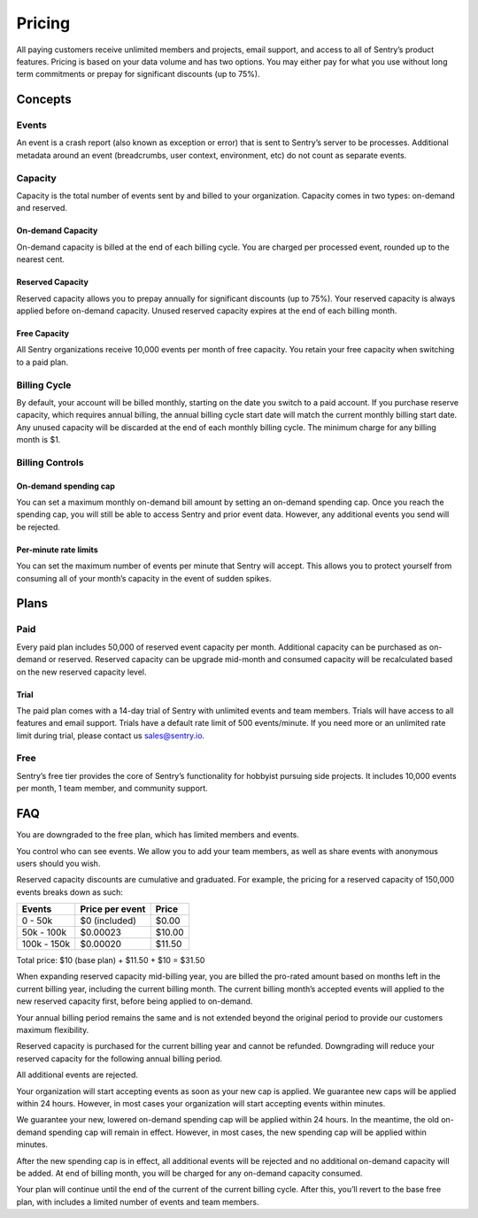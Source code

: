 Pricing
=======

All paying customers receive unlimited members and projects, email support, and access to all of Sentry’s product features. Pricing is based on your data volume and has two options. You may either pay for what you use without long term commitments or prepay for significant discounts (up to 75%).

Concepts
--------

Events
~~~~~~

An event is a crash report (also known as exception or error) that is sent to Sentry’s server to be processes. Additional metadata around an event (breadcrumbs, user context, environment, etc) do not count as separate events.

Capacity
~~~~~~~~

Capacity is the total number of events sent by and billed to your organization. Capacity comes in two types: on-demand and reserved.

On-demand Capacity
``````````````````

On-demand capacity is billed at the end of each billing cycle. You are charged per processed event, rounded up to the nearest cent.


Reserved Capacity
`````````````````

Reserved capacity allows you to prepay annually for significant discounts (up to 75%). Your reserved capacity is always applied before on-demand capacity. Unused reserved capacity expires at the end of each billing month.

Free Capacity
`````````````

All Sentry organizations receive 10,000 events per month of free capacity. You retain your free capacity when switching to a paid plan.

Billing Cycle
~~~~~~~~~~~~~

By default, your account will be billed monthly, starting on the date you switch to a paid account. If you purchase reserve capacity, which requires annual billing, the annual billing cycle start date will match the current monthly billing start date. Any unused capacity will be discarded at the end of each monthly billing cycle. The minimum charge for any billing month is $1.

Billing Controls
~~~~~~~~~~~~~~~~

On-demand spending cap
``````````````````````

You can set a maximum monthly on-demand bill amount by setting an on-demand spending cap. Once you reach the spending cap, you will still be able to access Sentry and prior event data. However, any additional events you send will be rejected.

Per-minute rate limits
``````````````````````

You can set the maximum number of events per minute that Sentry will accept. This allows you to protect yourself from consuming all of your month’s capacity in the event of sudden spikes.

Plans
-----

Paid
~~~~

Every paid plan includes 50,000 of reserved event capacity per month. Additional capacity can be purchased as on-demand or reserved. Reserved capacity can be upgrade mid-month and consumed capacity will be recalculated based on the new reserved capacity level.

Trial
`````

The paid plan comes with a 14-day trial of Sentry with unlimited events and team members. Trials will have access to all features and email support. Trials have a default rate limit of 500 events/minute. If you need more or an unlimited rate limit during trial, please contact us sales@sentry.io.

Free
~~~~

Sentry’s free tier provides the core of Sentry’s functionality for hobbyist pursuing side projects. It includes 10,000 events per month, 1 team member, and community support.

FAQ
---

.. describe:: What happens when my trial expires?

You are downgraded to the free plan, which has limited members and events.

.. describe:: Who sees my events?

You control who can see events. We allow you to add your team members, as well as share events with anonymous users should you wish.

.. describe:: How are reserved capacity discounts applied as my capacity increases?

Reserved capacity discounts are cumulative and graduated. For example, the pricing for a reserved capacity of 150,000 events breaks down as such:

+-------------+-----------------+--------+
| Events      | Price per event | Price  |
+=============+=================+========+
| 0 - 50k     | $0 (included)   | $0.00  |
+-------------+-----------------+--------+
| 50k - 100k  | $0.00023        | $10.00 |
+-------------+-----------------+--------+
| 100k - 150k | $0.00020        | $11.50 |
+-------------+-----------------+--------+

Total price: $10 (base plan) + $11.50 + $10 = $31.50

.. describe:: How am I billed if I expand my reserved capacity mid-annual billing cycle?

When expanding reserved capacity mid-billing year, you are billed the pro-rated amount based on months left in the current billing year, including the current billing month. The current billing month’s accepted events will applied to the new reserved capacity first, before being applied to on-demand.

Your annual billing period remains the same and is not extended beyond the original period to provide our customers maximum flexibility.

.. describe:: If I downgrade my reserved capacity mid-year, when does it apply?

Reserved capacity is purchased for the current billing year and cannot be refunded. Downgrading will reduce your reserved capacity for the following annual billing period.

.. describe:: What happens if I continue to send events after my on-demand spending cap is consumed?

All additional events are rejected.

.. describe:: If I raise my on-demand spending cap mid-month, when will my organization start accepting events again?

Your organization will start accepting events as soon as your new cap is applied. We guarantee new caps will be applied within 24 hours. However, in most cases your organization will start accepting events within minutes.

.. describe:: If I lower my on-demand spending cap mid-month below this month’s existing bill, when will the new cap take effect? What will my on-demand bill be?

We guarantee your new, lowered on-demand spending cap will be applied within 24 hours. In the meantime, the old on-demand spending cap will remain in effect. However, in most cases, the new spending cap will be applied within minutes.

After the new spending cap is in effect, all additional events will be rejected and no additional on-demand capacity will be added. At end of billing month, you will be charged for any on-demand capacity consumed.

.. describe:: If I want to cancel monthly billing, what happens?

Your plan will continue until the end of the current of the current billing cycle. After this, you’ll revert to the base free plan, with includes a limited number of events and team members.
